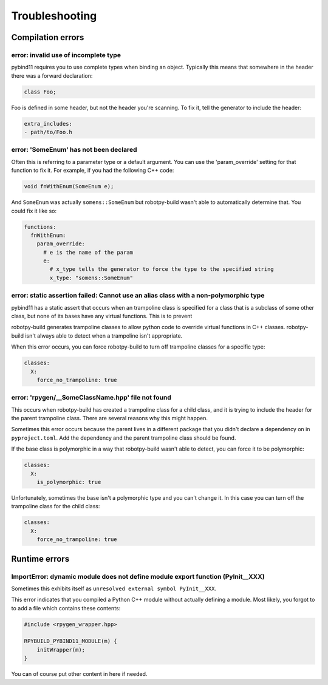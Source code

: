 Troubleshooting
===============

Compilation errors
------------------

error: invalid use of incomplete type
~~~~~~~~~~~~~~~~~~~~~~~~~~~~~~~~~~~~~

pybind11 requires you to use complete types when binding an object. Typically
this means that somewhere in the header there was a forward declaration:

.. code-block:: c++

    class Foo;

Foo is defined in some header, but not the header you're scanning. To fix it,
tell the generator to include the header:

.. code-block:: yaml

    extra_includes:
    - path/to/Foo.h

error: 'SomeEnum' has not been declared
~~~~~~~~~~~~~~~~~~~~~~~~~~~~~~~~~~~~~~~

Often this is referring to a parameter type or a default argument. You can use
the 'param_override' setting for that function to fix it. For example, if you
had the following C++ code:

.. code-block:: c++

    void fnWithEnum(SomeEnum e);

And ``SomeEnum`` was actually ``somens::SomeEnum`` but robotpy-build wasn't
able to automatically determine that. You could fix it like so:

.. code-block:: yaml

    functions:
      fnWithEnum:
        param_override:
          # e is the name of the param
          e:
            # x_type tells the generator to force the type to the specified string
            x_type: "somens::SomeEnum"

error: static assertion failed: Cannot use an alias class with a non-polymorphic type
~~~~~~~~~~~~~~~~~~~~~~~~~~~~~~~~~~~~~~~~~~~~~~~~~~~~~~~~~~~~~~~~~~~~~~~~~~~~~~~~~~~~~

pybind11 has a static assert that occurs when an trampoline class is specified
for a class that is a subclass of some other class, but none of its bases have
any virtual functions. This is to prevent 

robotpy-build generates trampoline classes to allow python code to override
virtual functions in C++ classes. robotpy-build isn't always able to detect
when a trampoline isn't appropriate.

When this error occurs, you can force robotpy-build to turn off trampoline classes
for a specific type:

.. code-block:: yaml

   classes:
     X:
       force_no_trampoline: true

error: 'rpygen/__SomeClassName.hpp' file not found
~~~~~~~~~~~~~~~~~~~~~~~~~~~~~~~~~~~~~~~~~~~~~~~~~~

This occurs when robotpy-build has created a trampoline class for a child
class, and it is trying to include the header for the parent trampoline
class. There are several reasons why this might happen.

Sometimes this error occurs because the parent lives in a different package
that you didn't declare a dependency on in ``pyproject.toml``. Add the
dependency and the parent trampoline class should be found.

If the base class is polymorphic in a way that robotpy-build wasn't able to
detect, you can force it to be polymorphic:

.. code-block:: yaml

   classes:
     X:
       is_polymorphic: true

Unfortunately, sometimes the base isn't a polymorphic type and you can't
change it. In this case you can turn off the trampoline class for the child
class:

.. code-block:: yaml

   classes:
     X:
       force_no_trampoline: true

Runtime errors
--------------

ImportError: dynamic module does not define module export function (PyInit__XXX)
~~~~~~~~~~~~~~~~~~~~~~~~~~~~~~~~~~~~~~~~~~~~~~~~~~~~~~~~~~~~~~~~~~~~~~~~~~~~~~~~

Sometimes this exhibits itself as ``unresolved external symbol PyInit__XXX``.

This error indicates that you compiled a Python C++ module without actually
defining a module. Most likely, you forgot to to add a file which contains
these contents:

.. code-block:: c++

    #include <rpygen_wrapper.hpp>

    RPYBUILD_PYBIND11_MODULE(m) {
        initWrapper(m);
    }

You can of course put other content in here if needed.
